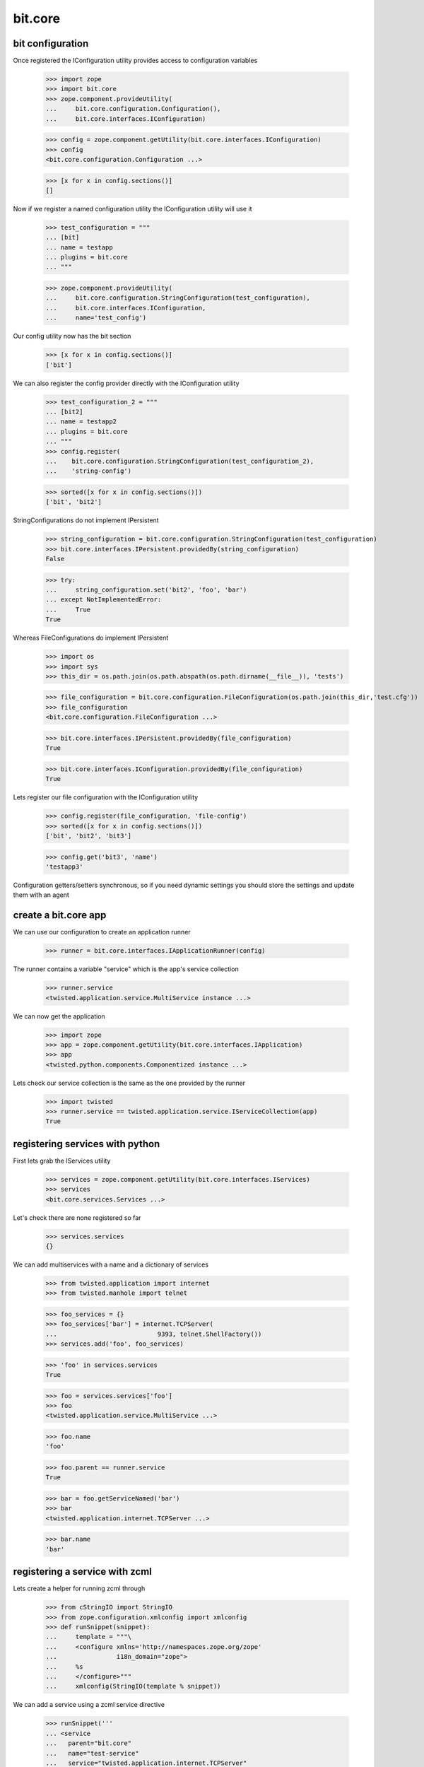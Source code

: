 bit.core
========

bit configuration
-----------------


Once registered the IConfiguration utility provides access to configuration variables

  >>> import zope
  >>> import bit.core
  >>> zope.component.provideUtility(
  ...     bit.core.configuration.Configuration(),
  ... 	  bit.core.interfaces.IConfiguration)

  >>> config = zope.component.getUtility(bit.core.interfaces.IConfiguration)
  >>> config 
  <bit.core.configuration.Configuration ...>

  >>> [x for x in config.sections()]
  []


Now if we register a named configuration utility the IConfiguration utility will use it

  >>> test_configuration = """
  ... [bit]
  ... name = testapp
  ... plugins = bit.core
  ... """

  >>> zope.component.provideUtility(
  ...     bit.core.configuration.StringConfiguration(test_configuration),
  ... 	  bit.core.interfaces.IConfiguration,
  ...	  name='test_config')


Our config utility now has the bit section

  >>> [x for x in config.sections()]
  ['bit']


We can also register the config provider directly with the IConfiguration utility

  >>> test_configuration_2 = """
  ... [bit2]
  ... name = testapp2
  ... plugins = bit.core
  ... """
  >>> config.register(
  ...    bit.core.configuration.StringConfiguration(test_configuration_2),
  ...	 'string-config')

  >>> sorted([x for x in config.sections()])
  ['bit', 'bit2']


StringConfigurations do not implement IPersistent

  >>> string_configuration = bit.core.configuration.StringConfiguration(test_configuration)
  >>> bit.core.interfaces.IPersistent.providedBy(string_configuration)
  False

  >>> try:
  ...	  string_configuration.set('bit2', 'foo', 'bar')
  ... except NotImplementedError:
  ...     True
  True


Whereas FileConfigurations do implement IPersistent

  >>> import os
  >>> import sys
  >>> this_dir = os.path.join(os.path.abspath(os.path.dirname(__file__)), 'tests')

  >>> file_configuration = bit.core.configuration.FileConfiguration(os.path.join(this_dir,'test.cfg'))
  >>> file_configuration
  <bit.core.configuration.FileConfiguration ...>

  >>> bit.core.interfaces.IPersistent.providedBy(file_configuration)
  True

  >>> bit.core.interfaces.IConfiguration.providedBy(file_configuration)
  True

Lets register our file configuration with the IConfiguration utility

  >>> config.register(file_configuration, 'file-config')
  >>> sorted([x for x in config.sections()])
  ['bit', 'bit2', 'bit3']

  >>> config.get('bit3', 'name')
  'testapp3'


Configuration getters/setters synchronous, so if you need dynamic settings you should store the settings and update them with an agent


create a bit.core app
---------------------

We can use our configuration to create an application runner

  >>> runner = bit.core.interfaces.IApplicationRunner(config)


The runner contains a variable "service" which is the app's service collection

  >>> runner.service
  <twisted.application.service.MultiService instance ...> 


We can now get the application

  >>> import zope
  >>> app = zope.component.getUtility(bit.core.interfaces.IApplication)
  >>> app
  <twisted.python.components.Componentized instance ...>


Lets check our service collection is the same as the one provided by the runner

  >>> import twisted
  >>> runner.service == twisted.application.service.IServiceCollection(app)
  True


registering services with python
--------------------------------

First lets grab the IServices utility

  >>> services = zope.component.getUtility(bit.core.interfaces.IServices)
  >>> services
  <bit.core.services.Services ...>


Let's check there are none registered so far

  >>> services.services
  {}


We can add multiservices with a name and a dictionary of services

  >>> from twisted.application import internet
  >>> from twisted.manhole import telnet

  >>> foo_services = {}
  >>> foo_services['bar'] = internet.TCPServer(
  ...				9393, telnet.ShellFactory())
  >>> services.add('foo', foo_services)

  >>> 'foo' in services.services
  True

  >>> foo = services.services['foo']
  >>> foo
  <twisted.application.service.MultiService ...>

  >>> foo.name
  'foo'

  >>> foo.parent == runner.service
  True

  >>> bar = foo.getServiceNamed('bar')
  >>> bar
  <twisted.application.internet.TCPServer ...>

  >>> bar.name
  'bar'


registering a service with zcml
-------------------------------

Lets create a helper for running zcml through

  >>> from cStringIO import StringIO
  >>> from zope.configuration.xmlconfig import xmlconfig
  >>> def runSnippet(snippet):
  ...     template = """\
  ...     <configure xmlns='http://namespaces.zope.org/zope'
  ...                i18n_domain="zope">
  ...     %s
  ...     </configure>"""
  ...     xmlconfig(StringIO(template % snippet))

We can add a service using a zcml service directive

  >>> runSnippet('''
  ... <service
  ...	parent="bit.core"
  ...	name="test-service"
  ... 	service="twisted.application.internet.TCPServer"
  ...  	port="bit.core.testing.getTestPort"
  ...  	factory="twisted.manhole.telnet.ShellFactory"
  ...   /> ''')


If the parent is specified, a multi-service will be added

  >>> 'bit.core' in services.services
  True

  >>> multiservice = services.services['bit.core']
  >>> multiservice
  <twisted.application.service.MultiService ...>

  >>> testservice = multiservice.getServiceNamed('test-service')
  >>> testservice
  <twisted.application.internet.TCPServer ...>

  >>> testservice.args
  (23232, <twisted.manhole.telnet.ShellFactory instance ...>)


We can add another service to our multi-service by giving it the same parent

  >>> runSnippet('''
  ... <service
  ...	parent="bit.core"
  ...	name="test-service-2"
  ... 	service="twisted.application.internet.TCPServer"
  ...  	port="bit.core.testing.getTestPort2"
  ...  	factory="twisted.manhole.telnet.ShellFactory"
  ...   /> ''')

  >>> sorted(services.services['bit.core'].namedServices.keys())
  [u'test-service', u'test-service-2']

  >>> testservice2 = multiservice.getServiceNamed('test-service-2')
  >>> testservice2
  <twisted.application.internet.TCPServer ...>

As per twisted, services can be controlled by their parents

  >>> multiservice.running
  1
	
  >>> testservice2.running
  1

  >>> def _stopped(resp):
  ...	  if not testservice2.running == 0:
  ...		print 'ERROR: testservice2 is not running'
  ...	  multiservice.startService()
  ...	  if not testservice2.running == 1:
  ...		print 'ERROR: testservice2 is not running'

  >>> d = multiservice.stopService()
  >>> d.addCallback(_stopped)
  <DeferredList at ...>


using the ICommand interface
----------------------------

Commands are asynchronous, they also may respond using the IRequest.speak interface before the command has completed

Commands are named registered adapters against IRequest interfaces

   >>> class DummyRequest(object):
   ... 	   zope.interface.implements(bit.core.interfaces.IRequest)
   ...
   ...	   def speak(self, msg):
   ...	       print msg
   
   >>> request = DummyRequest()
   >>> commands = zope.component.getAdapter(request, bit.core.interfaces.ICommand)
   >>> commands
   <bit.core.commands.Commands ...>


The help will provide you with a list of commands for the given IRequest object

   >>> HELP = u'list of commands:\nhelp'
   >>> def print_help(resp):
   ... 	   if not resp == HELP:
   ... 	      print 'ERROR: no list of commands!'

   >>> def help(resp):
   ...     return commands.load(None, 'help').addCallback(print_help)

   >>> d.addCallback(help)
   <DeferredList at ...>	   


registering a command in python
-------------------------------

We can provide a commmand explicitly using zope.component.provideAdapter

   >>> class TestCommand(object):
   ... 	     """ This is an example of a command object """
   ...	     
   ... 	     zope.interface.implements(bit.core.interfaces.ICommand)
   ...
   ...	     def __init__(self, request):
   ...	     	 self.request = request
   ...
   ...	     def load(self, session, args):
   ...	     	 return twisted.internet.defer.maybeDeferred(lambda: 'test complete!')

   >>> zope.component.provideAdapter(TestCommand,
   ...				[bit.core.interfaces.IRequest],
   ...				bit.core.interfaces.ICommand,
   ...			  	name='test-command')


The command is now available in the help menu

   >>> def print_help(resp):
   ... 	   if not 'test-command' in resp:
   ... 	      print 'ERROR: test-command missing: %s' %resp

   >>> def help(resp):
   ...     return commands.load(None, 'help')

   >>> _d = d.addCallback(help).addCallback(print_help)


We can also get help for the command, which returns its docstring

   >>> def print_help_test(resp):
   ... 	   if not 'This is an example of a command object' in resp:
   ... 	      print 'ERROR: help did not return the docstring: %s' %resp

   >>> def help_test(resp):
   ...     return commands.load(None, 'help test-command')

   >>> _d = d.addCallback(help_test).addCallback(print_help_test)


We can run the command using commands.load

   >>> def print_test_command(resp):
   ... 	   if not 'test complete!' == resp:
   ... 	      print 'ERROR: help did not return the docstring: %s' %resp

   >>> def test_command(resp):
   ...     return zope.component.getAdapter(
   ...			request, bit.core.interfaces.ICommand,
   ...			'test-command').load(None, '')


   >>> _d = d.addCallback(test_command).addCallback(print_test_command)


registering a command with zcml
-------------------------------

   >>> runSnippet('''
   ... <command
   ...	name="test-command-2"
   ...  factory="bit.core.testing.TestCommand2"
   ...   /> ''')

   >>> def print_test_command_2(resp):
   ... 	   if not 'another test complete!' == resp:
   ... 	      print 'ERROR: command did not return correct response: %s' %resp

   >>> def test_command_2(resp):
   ...     return zope.component.getAdapter(
   ...			request, bit.core.interfaces.ICommand,
   ...			'test-command-2'
   ...			).load(None, '')

   >>> _d = d.addCallback(test_command_2).addCallback(print_test_command_2)

Lets get ready to stop twisted, 8)

   >>> _d = d.addCallbacks(lambda x: None)
   >>> _d = d.addCallbacks(lambda x: twisted.internet.reactor.stop())

And start it!

   >>> twisted.internet.reactor.run()
